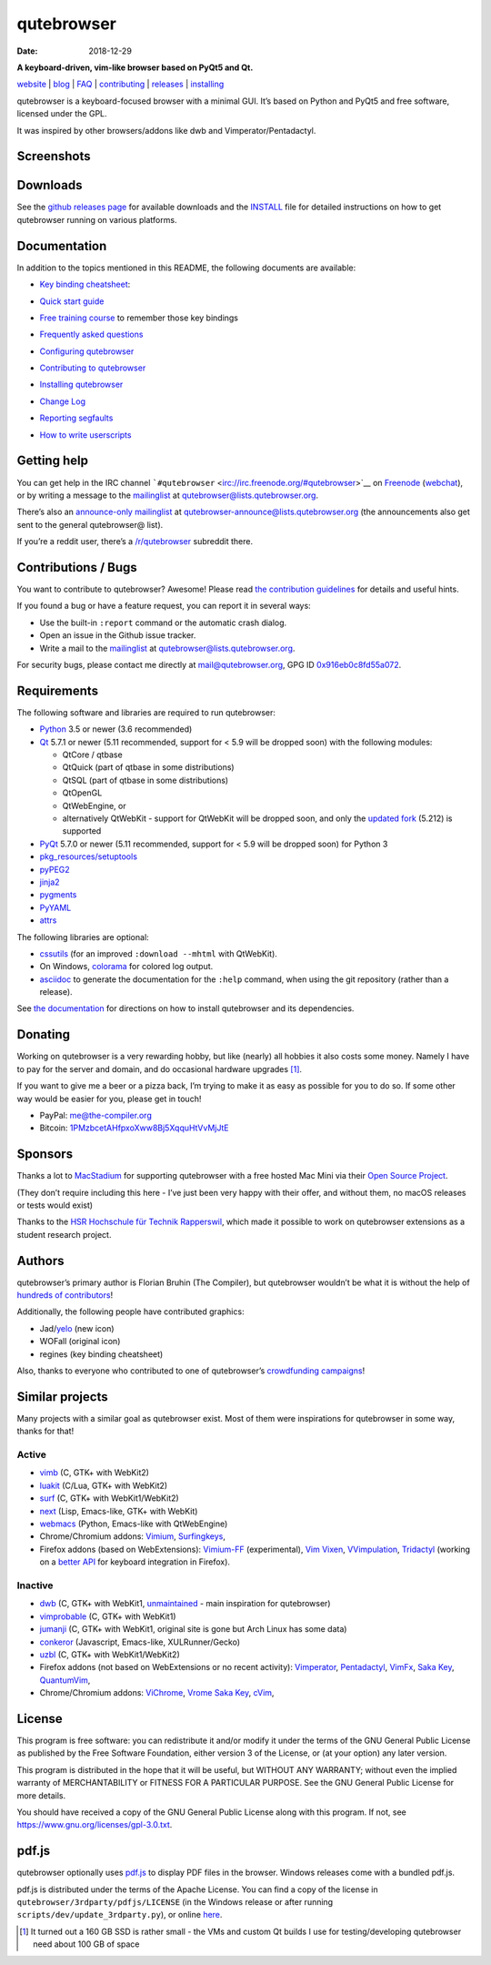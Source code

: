 ===========
qutebrowser
===========

:Date:   2018-12-29

|qutebrowser logo| **A keyboard-driven, vim-like browser based on PyQt5
and Qt.**

|Build Status| |AppVeyor build status| |coverage badge|

`website <https://www.qutebrowser.org>`__ \|
`blog <https://blog.qutebrowser.org>`__ \|
`FAQ <https://github.com/qutebrowser/qutebrowser/blob/master/doc/faq.asciidoc>`__
\| `contributing <https://www.qutebrowser.org/doc/contributing.html>`__
\| `releases <https://github.com/qutebrowser/qutebrowser/releases>`__ \|
`installing <https://github.com/qutebrowser/qutebrowser/blob/master/doc/install.asciidoc>`__

qutebrowser is a keyboard-focused browser with a minimal GUI. It’s based
on Python and PyQt5 and free software, licensed under the GPL.

It was inspired by other browsers/addons like dwb and
Vimperator/Pentadactyl.

.. __screenshots:

Screenshots
===========

|screenshot 1| |screenshot 2| |screenshot 3| |screenshot 4|

.. __downloads:

Downloads
=========

See the `github releases
page <https://github.com/qutebrowser/qutebrowser/releases>`__ for
available downloads and the `INSTALL <doc/install.asciidoc>`__ file for
detailed instructions on how to get qutebrowser running on various
platforms.

.. __documentation:

Documentation
=============

In addition to the topics mentioned in this README, the following
documents are available:

-  | `Key binding
     cheatsheet <https://raw.githubusercontent.com/qutebrowser/qutebrowser/master/doc/img/cheatsheet-big.png>`__:
   | |qutebrowser key binding cheatsheet|

-  `Quick start guide <doc/quickstart.asciidoc>`__

-  `Free training
   course <https://www.shortcutfoo.com/app/dojos/qutebrowser>`__ to
   remember those key bindings

-  `Frequently asked questions <doc/faq.asciidoc>`__

-  `Configuring qutebrowser <doc/help/configuring.asciidoc>`__

-  `Contributing to qutebrowser <doc/contributing.asciidoc>`__

-  `Installing qutebrowser <doc/install.asciidoc>`__

-  `Change Log <doc/changelog.asciidoc>`__

-  `Reporting segfaults <doc/stacktrace.asciidoc>`__

-  `How to write userscripts <doc/userscripts.asciidoc>`__

.. __getting_help:

Getting help
============

You can get help in the IRC channel
```#qutebrowser`` <irc://irc.freenode.org/#qutebrowser>`__ on
`Freenode <https://freenode.net/>`__
(`webchat <https://webchat.freenode.net/?channels=#qutebrowser>`__), or
by writing a message to the
`mailinglist <https://lists.schokokeks.org/mailman/listinfo.cgi/qutebrowser>`__
at qutebrowser@lists.qutebrowser.org.

There’s also an `announce-only
mailinglist <https://lists.schokokeks.org/mailman/listinfo.cgi/qutebrowser-announce>`__
at qutebrowser-announce@lists.qutebrowser.org (the announcements also
get sent to the general qutebrowser@ list).

If you’re a reddit user, there’s a
`/r/qutebrowser <https://www.reddit.com/r/qutebrowser/>`__ subreddit
there.

.. __contributions_bugs:

Contributions / Bugs
====================

You want to contribute to qutebrowser? Awesome! Please read `the
contribution guidelines <doc/contributing.asciidoc>`__ for details and
useful hints.

If you found a bug or have a feature request, you can report it in
several ways:

-  Use the built-in ``:report`` command or the automatic crash dialog.

-  Open an issue in the Github issue tracker.

-  Write a mail to the
   `mailinglist <https://lists.schokokeks.org/mailman/listinfo.cgi/qutebrowser>`__
   at qutebrowser@lists.qutebrowser.org.

For security bugs, please contact me directly at mail@qutebrowser.org,
GPG ID `0x916eb0c8fd55a072 <https://www.the-compiler.org/pubkey.asc>`__.

.. __requirements:

Requirements
============

The following software and libraries are required to run qutebrowser:

-  `Python <https://www.python.org/>`__ 3.5 or newer (3.6 recommended)

-  `Qt <https://www.qt.io/>`__ 5.7.1 or newer (5.11 recommended, support
   for < 5.9 will be dropped soon) with the following modules:

   -  QtCore / qtbase

   -  QtQuick (part of qtbase in some distributions)

   -  QtSQL (part of qtbase in some distributions)

   -  QtOpenGL

   -  QtWebEngine, or

   -  alternatively QtWebKit - support for QtWebKit will be dropped
      soon, and only the `updated
      fork <https://github.com/annulen/webkit/wiki>`__ (5.212) is
      supported

-  `PyQt <https://www.riverbankcomputing.com/software/pyqt/intro>`__
   5.7.0 or newer (5.11 recommended, support for < 5.9 will be dropped
   soon) for Python 3

-  `pkg_resources/setuptools <https://pypi.python.org/pypi/setuptools/>`__

-  `pyPEG2 <https://fdik.org/pyPEG/>`__

-  `jinja2 <http://jinja.pocoo.org/>`__

-  `pygments <http://pygments.org/>`__

-  `PyYAML <https://github.com/yaml/pyyaml>`__

-  `attrs <https://www.attrs.org/>`__

The following libraries are optional:

-  `cssutils <http://cthedot.de/cssutils/>`__ (for an improved
   ``:download --mhtml`` with QtWebKit).

-  On Windows, `colorama <https://pypi.python.org/pypi/colorama/>`__ for
   colored log output.

-  `asciidoc <http://asciidoc.org/>`__ to generate the documentation for
   the ``:help`` command, when using the git repository (rather than a
   release).

See `the documentation <doc/install.asciidoc>`__ for directions on how
to install qutebrowser and its dependencies.

.. __donating:

Donating
========

Working on qutebrowser is a very rewarding hobby, but like (nearly) all
hobbies it also costs some money. Namely I have to pay for the server
and domain, and do occasional hardware upgrades  [1]_.

If you want to give me a beer or a pizza back, I’m trying to make it as
easy as possible for you to do so. If some other way would be easier for
you, please get in touch!

-  PayPal: me@the-compiler.org

-  Bitcoin:
   `1PMzbcetAHfpxoXww8Bj5XqquHtVvMjJtE <bitcoin:1PMzbcetAHfpxoXww8Bj5XqquHtVvMjJtE>`__

.. __sponsors:

Sponsors
========

Thanks a lot to `MacStadium <https://www.macstadium.com/>`__ for
supporting qutebrowser with a free hosted Mac Mini via their `Open
Source Project <https://www.macstadium.com/opensource>`__.

(They don’t require including this here - I’ve just been very happy with
their offer, and without them, no macOS releases or tests would exist)

Thanks to the `HSR Hochschule für Technik
Rapperswil <https://www.hsr.ch/>`__, which made it possible to work on
qutebrowser extensions as a student research project.

|powered by MacStadium| |HSR Hochschule für Technik Rapperswil|

.. __authors:

Authors
=======

qutebrowser’s primary author is Florian Bruhin (The Compiler), but
qutebrowser wouldn’t be what it is without the help of `hundreds of
contributors <https://github.com/qutebrowser/qutebrowser/graphs/contributors>`__!

Additionally, the following people have contributed graphics:

-  Jad/\ `yelo <https://yelostudio.com>`__ (new icon)

-  WOFall (original icon)

-  regines (key binding cheatsheet)

Also, thanks to everyone who contributed to one of qutebrowser’s
`crowdfunding campaigns <doc/backers.asciidoc>`__!

.. __similar_projects:

Similar projects
================

Many projects with a similar goal as qutebrowser exist. Most of them
were inspirations for qutebrowser in some way, thanks for that!

.. __active:

Active
------

-  `vimb <https://fanglingsu.github.io/vimb/>`__ (C, GTK+ with WebKit2)

-  `luakit <https://luakit.github.io/luakit/>`__ (C/Lua, GTK+ with
   WebKit2)

-  `surf <https://surf.suckless.org/>`__ (C, GTK+ with WebKit1/WebKit2)

-  `next <https://github.com/next-browser/next/>`__ (Lisp, Emacs-like,
   GTK+ with WebKit)

-  `webmacs <https://github.com/parkouss/webmacs/>`__ (Python,
   Emacs-like with QtWebEngine)

-  Chrome/Chromium addons: `Vimium <https://vimium.github.io/>`__,
   `Surfingkeys <https://github.com/brookhong/Surfingkeys>`__,

-  Firefox addons (based on WebExtensions):
   `Vimium-FF <https://addons.mozilla.org/en-GB/firefox/addon/vimium-ff/>`__
   (experimental), `Vim
   Vixen <https://github.com/ueokande/vim-vixen>`__,
   `VVimpulation <https://github.com/amedama41/vvimpulation>`__,
   `Tridactyl <https://github.com/cmcaine/tridactyl>`__ (working on a
   `better API <https://bugzilla.mozilla.org/show_bug.cgi?id=1215061>`__
   for keyboard integration in Firefox).

.. __inactive:

Inactive
--------

-  `dwb <https://bitbucket.org/portix/dwb>`__ (C, GTK+ with WebKit1,
   `unmaintained <https://bitbucket.org/portix/dwb/pull-requests/22/several-cleanups-to-increase-portability/diff>`__
   - main inspiration for qutebrowser)

-  `vimprobable <https://sourceforge.net/p/vimprobable/wiki/Home/>`__
   (C, GTK+ with WebKit1)

-  `jumanji <https://wiki.archlinux.org/index.php?title=Jumanji>`__ (C,
   GTK+ with WebKit1, original site is gone but Arch Linux has some
   data)

-  `conkeror <http://conkeror.org/>`__ (Javascript, Emacs-like,
   XULRunner/Gecko)

-  `uzbl <https://www.uzbl.org/>`__ (C, GTK+ with WebKit1/WebKit2)

-  Firefox addons (not based on WebExtensions or no recent activity):
   `Vimperator <http://www.vimperator.org/>`__,
   `Pentadactyl <http://bug.5digits.org/pentadactyl/index>`__,
   `VimFx <https://github.com/akhodakivskiy/VimFx>`__, `Saka
   Key <https://key.saka.io>`__,
   `QuantumVim <https://github.com/shinglyu/QuantumVim>`__,

-  Chrome/Chromium addons:
   `ViChrome <https://chrome.google.com/webstore/detail/vichrome/gghkfhpblkcmlkmpcpgaajbbiikbhpdi?hl=en>`__,
   `Vrome <https://github.com/jinzhu/vrome>`__ `Saka
   Key <https://key.saka.io>`__,
   `cVim <https://github.com/1995eaton/chromium-vim>`__,

.. __license:

License
=======

This program is free software: you can redistribute it and/or modify it
under the terms of the GNU General Public License as published by the
Free Software Foundation, either version 3 of the License, or (at your
option) any later version.

This program is distributed in the hope that it will be useful, but
WITHOUT ANY WARRANTY; without even the implied warranty of
MERCHANTABILITY or FITNESS FOR A PARTICULAR PURPOSE. See the GNU General
Public License for more details.

You should have received a copy of the GNU General Public License along
with this program. If not, see https://www.gnu.org/licenses/gpl-3.0.txt.

.. __pdf_js:

pdf.js
======

qutebrowser optionally uses
`pdf.js <https://github.com/mozilla/pdf.js/>`__ to display PDF files in
the browser. Windows releases come with a bundled pdf.js.

pdf.js is distributed under the terms of the Apache License. You can
find a copy of the license in ``qutebrowser/3rdparty/pdfjs/LICENSE`` (in
the Windows release or after running
``scripts/dev/update_3rdparty.py``), or online
`here <https://www.apache.org/licenses/LICENSE-2.0.html>`__.

.. [1]
   It turned out a 160 GB SSD is rather small - the VMs and custom Qt
   builds I use for testing/developing qutebrowser need about 100 GB of
   space

.. |qutebrowser logo| image:: icons/qutebrowser-64x64.png
.. |Build Status| image:: https://travis-ci.org/qutebrowser/qutebrowser.svg?branch=master
.. |AppVeyor build status| image:: https://ci.appveyor.com/api/projects/status/5pyauww2k68bbow2/branch/master?svg=true
.. |coverage badge| image:: https://codecov.io/github/qutebrowser/qutebrowser/coverage.svg?branch=master
.. |screenshot 1| image:: doc/img/main.png
.. |screenshot 2| image:: doc/img/downloads.png
.. |screenshot 3| image:: doc/img/completion.png
.. |screenshot 4| image:: doc/img/hints.png
.. |qutebrowser key binding cheatsheet| image:: https://raw.githubusercontent.com/qutebrowser/qutebrowser/master/doc/img/cheatsheet-small.png
.. |powered by MacStadium| image:: .github/img/macstadium.png
.. |HSR Hochschule für Technik Rapperswil| image:: .github/img/hsr.png
